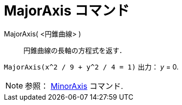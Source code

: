 = MajorAxis コマンド
ifdef::env-github[:imagesdir: /ja/modules/ROOT/assets/images]

MajorAxis( <円錐曲線> )::
  円錐曲線の長軸の方程式を返す．

[EXAMPLE]
====

`++MajorAxis(x^2 / 9 + y^2 / 4 = 1)++` 出力： _y_ = 0.

====

[NOTE]
====

参照： xref:/commands/MinorAxis.adoc[MinorAxis] コマンド.

====

